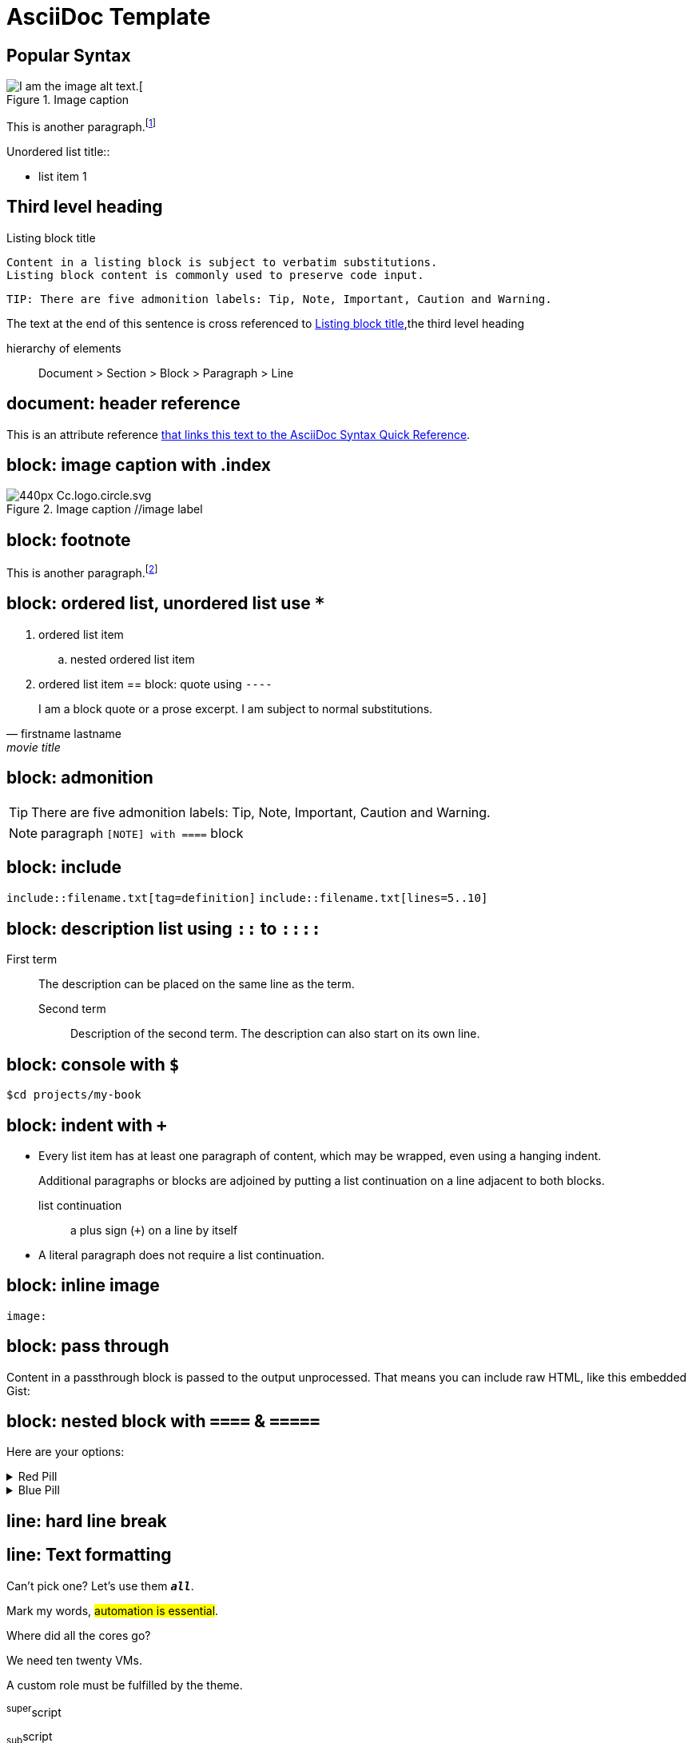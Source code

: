 = AsciiDoc Template
:navtitle: asciidoc
:icons: font
:url-quickref: https://docs.asciidoctor.org/asciidoc/latest/syntax-quick-reference/

== Popular Syntax

.Image caption
image::https://mirrors.creativecommons.org/presskit/logos/cc.logo.large.png[I am the image alt text.[]

This is another paragraph.footnote:[I am footnote text and will be displayed at the bottom of the article.]

.Unordered list title::
* list item 1

== Third level heading

[#id-for-listing-block]
.Listing block title
----
Content in a listing block is subject to verbatim substitutions.
Listing block content is commonly used to preserve code input.
----

[quote,firstname lastname,movie title]
[verse,firstname lastname,poem title and more]
[source,shell]
TIP: There are five admonition labels: Tip, Note, Important, Caution and Warning.

The text at the end of this sentence is cross referenced to <<id-for-listing-block>>,the third level heading

hierarchy of elements::
Document > Section > Block > Paragraph > Line

== document: header reference

This is an attribute reference {url-quickref}[that links this text to the AsciiDoc Syntax Quick Reference].

== block: image caption with .index

.Image caption //image label
image::https://upload.wikimedia.org/wikipedia/commons/thumb/a/a3/Cc.logo.circle.svg/440px-Cc.logo.circle.svg.png[]

== block: footnote

This is another paragraph.footnote:[I am footnote text and will be displayed at the bottom of the article.]

== block: ordered list, unordered list use `*`
//- list divider
. ordered list item
.. nested ordered list item
. ordered list item
//-
== block: quote using `----`

[quote,firstname lastname,movie title]
____
I am a block quote or a prose excerpt.
I am subject to normal substitutions.
____

== block: admonition

TIP: There are five admonition labels: Tip, Note, Important, Caution and Warning.

NOTE: paragraph
`[NOTE] with ====`  block

== block: include

`include::filename.txt[tag=definition]`
`include::filename.txt[lines=5..10]`

== block: description list using `::` to `::::`

First term:: The description can be placed on the same line as the term.
Second term:::
Description of the second term.
The description can also start on its own line.

== block: console with `$`

 $cd projects/my-book

== block: indent with `+`

* Every list item has at least one paragraph of content, which may be wrapped, even using a hanging indent.
+
Additional paragraphs or blocks are adjoined by putting a list continuation on a line adjacent to both blocks.
+
list continuation:: a plus sign (`{plus}`) on a line by itself

* A literal paragraph does not require a list continuation.

== block: inline image

`image:`

== block: pass through

++++
<p>
Content in a passthrough block is passed to the output unprocessed.
That means you can include raw HTML, like this embedded Gist:
</p>

<script src="https://gist.github.com/mojavelinux/5333524.js">
</script>
++++

== block: nested block with `====` & `=====`

====
Here are your options:

.Red Pill
[%collapsible]
======
Escape into the real world.
======

.Blue Pill
[%collapsible]
======
Live within the simulated reality without want or fear.
======
====

== line: hard line break

[%hardbreaks]
== line: Text formatting

Can't pick one?
Let's use them `*_all_*`.

Mark my words, #automation is essential#.

Where did all the [.underline]#cores# go?

We need [.line-through]#ten# twenty VMs.

A [.myrole]#custom role# must be fulfilled by the theme.

^super^script

~sub~script

== line: smart quote

"`double curved quotes`"
'`single curved quotes`'

== line: anchor

`[[section-b]]`Inline anchors make arbitrary content referenceable.

== macro: keyboard

kbd:[F11]

== macro: menu

Select menu:View[Zoom > Reset > next] to reset the zoom level to the default setting.

== marco: call out

[source,ruby]
----
require 'sinatra' // <1>

get '/hi' do // <2>
  "Hello World!" // <3>
end
----

<1> Library import
<2> URL mapping
<3> HTTP response body

== enable gnuplot (failed: only shows in preview, not in antora output)

. install gnuplot `brew install gnuplot`
. add the following asciidoc header `:gnuplot: /usr/local/bin/gnuplot`

== using Mathjax javascript for math equation

++++
  <script>
  MathJax = {
    tex: {inlineMath: [['$', '$'], ['\\(', '\\)']]}
  };
  </script>
  <script id="MathJax-script" async src="https://cdn.jsdelivr.net/npm/mathjax@3/es5/tex-chtml.js"></script>
  \[x = {-b \pm \sqrt{b^2-4ac} \over 2a}.\]
++++

== inline for diagram

.configure asciidoc plugin, enable preview for merdien and kroki .try to use option -inline for diagram
----
[plantuml,demo,svg,opts="inline",svg-type="inline"]
----
